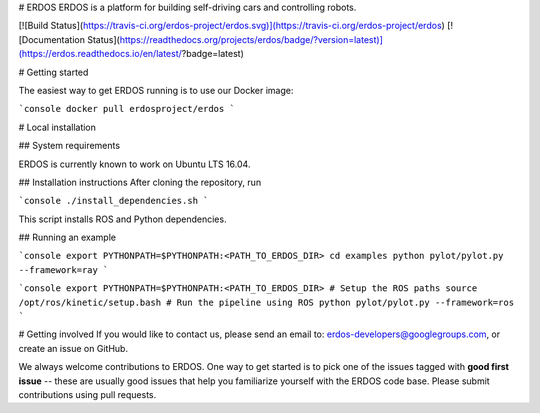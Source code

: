 # ERDOS
ERDOS is a platform for building self-driving cars and controlling robots.

[![Build Status](https://travis-ci.org/erdos-project/erdos.svg)](https://travis-ci.org/erdos-project/erdos)
[![Documentation Status](https://readthedocs.org/projects/erdos/badge/?version=latest)](https://erdos.readthedocs.io/en/latest/?badge=latest)

# Getting started

The easiest way to get ERDOS running is to use our Docker image:

```console
docker pull erdosproject/erdos
```

# Local installation

## System requirements

ERDOS is currently known to work on Ubuntu LTS 16.04.

## Installation instructions
After cloning the repository, run

```console
./install_dependencies.sh
```

This script installs ROS and Python dependencies.

## Running an example

```console
export PYTHONPATH=$PYTHONPATH:<PATH_TO_ERDOS_DIR>
cd examples
python pylot/pylot.py --framework=ray
```

```console
export PYTHONPATH=$PYTHONPATH:<PATH_TO_ERDOS_DIR>
# Setup the ROS paths
source /opt/ros/kinetic/setup.bash
# Run the pipeline using ROS
python pylot/pylot.py --framework=ros
```

# Getting involved
If you would like to contact us, please send an email to:
erdos-developers@googlegroups.com, or create an issue on GitHub.

We always welcome contributions to ERDOS. One way to get started is to
pick one of the issues tagged with **good first issue** -- these are usually
good issues that help you familiarize yourself with the ERDOS code base. Please
submit contributions using pull requests.



